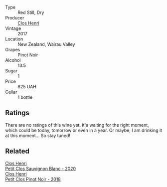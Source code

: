 #+attr_html: :class wine-main-image
[[file:/images/44/de7f1e-1cf5-4489-be2e-ba0529e305e2/2022-09-20-15-54-14-IMG-2315.webp]]

- Type :: Red Still, Dry
- Producer :: [[barberry:/producers/c31a826a-e40f-4e98-8e96-f7c0fe1274e1][Clos Henri]]
- Vintage :: 2017
- Location :: New Zealand, Wairau Valley
- Grapes :: Pinot Noir
- Alcohol :: 13.5
- Sugar :: 1
- Price :: 825 UAH
- Cellar :: 1 bottle

** Ratings

There are no ratings of this wine yet. It's waiting for the right moment, which could be today, tomorrow or even in a year. Or maybe, I am drinking it at this moment... So stay tuned!

** Related

#+begin_export html
<div class="flex-container">
  <a class="flex-item flex-item-left" href="/wines/3f72d155-544c-4bae-af24-d9a0f4f3f09a.html">
    <img class="flex-bottle" src="/images/3f/72d155-544c-4bae-af24-d9a0f4f3f09a/2022-06-25-13-20-25-750A8360-761E-469B-B99C-7A23292DA3FA-1-105-c.webp"></img>
    <section class="h">Clos Henri</section>
    <section class="h text-bolder">Petit Clos Sauvignon Blanc - 2020</section>
  </a>

  <a class="flex-item flex-item-right" href="/wines/c99af144-3659-4c39-8982-179e4883c28b.html">
    <img class="flex-bottle" src="/images/c9/9af144-3659-4c39-8982-179e4883c28b/2022-09-20-15-55-33-IMG-2318.webp"></img>
    <section class="h">Clos Henri</section>
    <section class="h text-bolder">Petit Clos Pinot Noir - 2018</section>
  </a>

</div>
#+end_export
